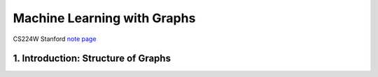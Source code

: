Machine Learning with Graphs
================================

CS224W Stanford `note page <https://snap-stanford.github.io/cs224w-notes/>`_

1. Introduction: Structure of Graphs
---------------------------------
